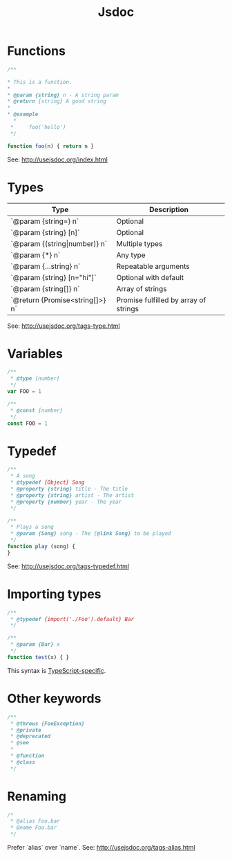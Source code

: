 #+TITLE:       Jsdoc
#+COMMAND:     jsdoc
#+CATEGORY:    JavaScript
#+DESCRIPTION: Comment based documentation generation syntax
#+SOURCE:      https://github.com/rstacruz/cheatsheets/blob/master/jsdoc.md
* Functions
#+BEGIN_SRC js
/**

* This is a function.
*
* @param {string} n - A string param
* @return {string} A good string
*
* @example
  *
 *     foo('hello')
 */

function foo(n) { return n }
#+END_SRC

See: <http://usejsdoc.org/index.html>

* Types
  
| Type                            | Description                           |
|---------------------------------+---------------------------------------|
| `@param {string=} n`            | Optional                              |
| `@param {string} [n]`           | Optional                              |
| `@param {(string\vert{}number)} n`    | Multiple types                        |
| `@param {*} n`                  | Any type                              |
| `@param {...string} n`          | Repeatable arguments                  |
| `@param {string} [n="hi"]`      | Optional with default                 |
| `@param {string[]} n`           | Array of strings                      |
| `@return {Promise<string[]>} n` | Promise fulfilled by array of strings |

See: <http://usejsdoc.org/tags-type.html>

* Variables
   #+BEGIN_SRC js
   /**
    * @type {number}
    */
   var FOO = 1
   #+END_SRC

   #+BEGIN_SRC js
   /**
    * @const {number}
    */
   const FOO = 1
   #+END_SRC
    
* Typedef

   #+BEGIN_SRC js
   /**
    * A song
    * @typedef {Object} Song
    * @property {string} title - The title
    * @property {string} artist - The artist
    * @property {number} year - The year
    */
   #+END_SRC

   #+BEGIN_SRC js
   /**
    * Plays a song
    * @param {Song} song - The {@link Song} to be played
    */
   function play (song) {
   }
   #+END_SRC

   See: <http://usejsdoc.org/tags-typedef.html>

* Importing types

   #+BEGIN_SRC js
   /**
    * @typedef {import('./Foo').default} Bar
    */

   /**
    * @param {Bar} x
    */
   function test(x) { }
   #+END_SRC

   This syntax is [[https://github.com/Microsoft/TypeScript/wiki/JsDoc-support-in-JavaScript*import-types][TypeScript-specific]].

* Other keywords

   #+BEGIN_SRC js
   /**
    * @throws {FooException}
    * @private
    * @deprecated
    * @see
    *
    * @function
    * @class
    */
   #+END_SRC

* Renaming

   #+BEGIN_SRC js
   /*
    * @alias Foo.bar
    * @name Foo.bar
    */
   #+END_SRC

   Prefer `alias` over `name`. See: <http://usejsdoc.org/tags-alias.html>

